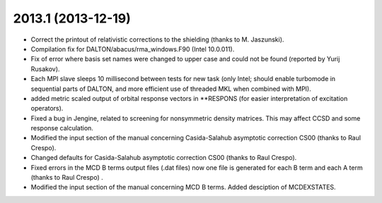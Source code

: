 

2013.1 (2013-12-19)
-------------------

- Correct the printout of relativistic corrections to the shielding (thanks to M. Jaszunski).
- Compilation fix for DALTON/abacus/rma_windows.F90 (Intel 10.0.011).
- Fix of error where basis set names were changed to upper case and could not be found (reported by Yurij Rusakov).
- Each MPI slave sleeps 10 millisecond between tests for new task
  (only Intel; should enable turbomode in sequential parts of DALTON, and more efficient use of threaded MKL when combined with MPI).
- added metric scaled output of orbital response vectors in \*\*RESPONS
  (for easier interpretation of excitation operators).
- Fixed a bug in Jengine, related to screening for nonsymmetric density matrices.
  This may affect CCSD and some response calculation. 
- Modified the input section of the manual concerning 
  Casida-Salahub asymptotic correction CS00 (thanks to Raul Crespo).
- Changed defaults for Casida-Salahub asymptotic correction CS00 (thanks to Raul Crespo).
- Fixed errors in the MCD B terms output files (.dat files) now one file is generated
  for each B term and each A term (thanks to Raul Crespo) .
- Modified the input section of the manual concerning MCD B terms. Added desciption of MCDEXSTATES.

